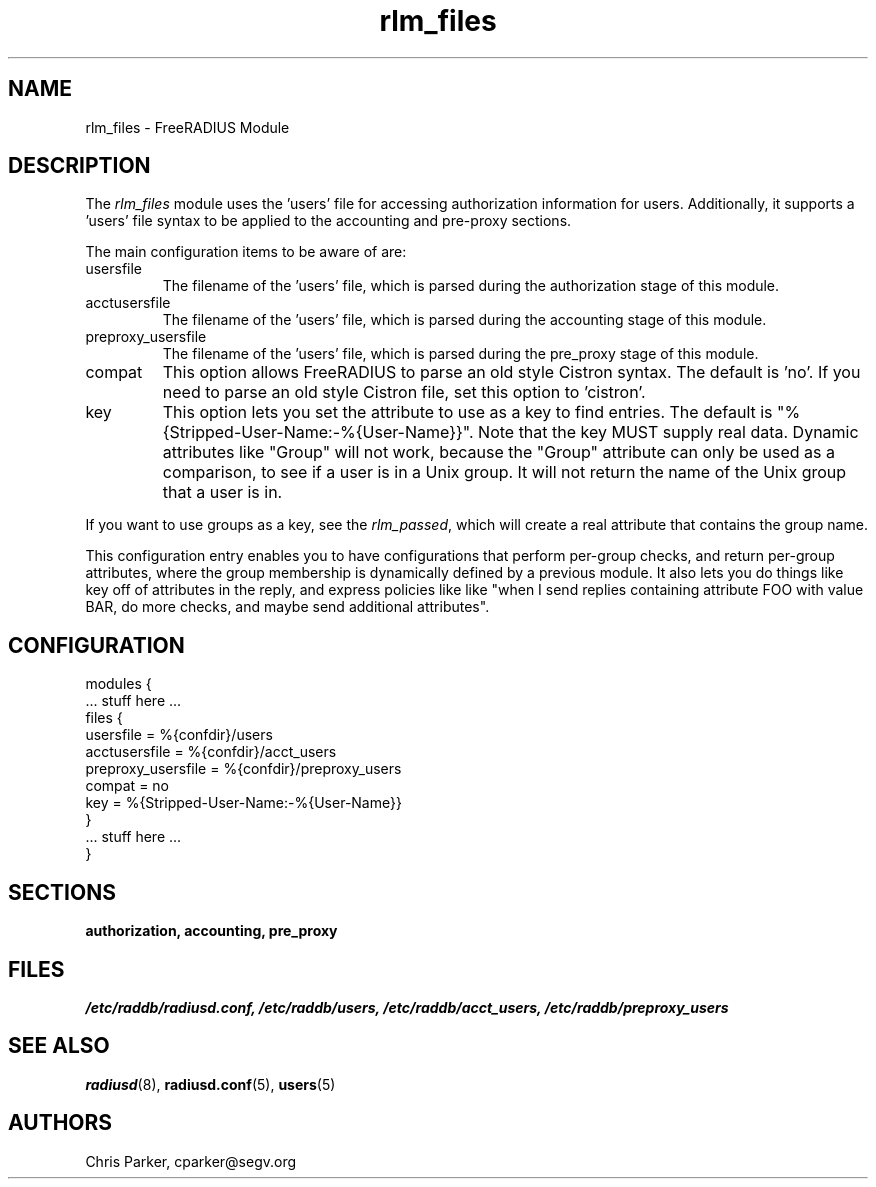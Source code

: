 .TH rlm_files 5 "5 February 2004" "" "FreeRADIUS Module"
.SH NAME
rlm_files \- FreeRADIUS Module
.SH DESCRIPTION
The \fIrlm_files\fP module uses the 'users' file for accessing
authorization information for users.  Additionally, it supports
a 'users' file syntax to be applied to the accounting and pre-proxy
sections.
.PP
The main configuration items to be aware of are:
.IP usersfile
The filename of the 'users' file, which is parsed during the
authorization stage of this module.
.IP acctusersfile
The filename of the 'users' file, which is parsed during the
accounting stage of this module.
.IP preproxy_usersfile
The filename of the 'users' file, which is parsed during the
pre_proxy stage of this module.
.IP compat
This option allows FreeRADIUS to parse an old style Cistron syntax.
The default is 'no'.  If you need to parse an old style Cistron
file, set this option to 'cistron'.
.IP key
This option lets you set the attribute to use as a key to find
entries.  The default is "%{Stripped-User-Name:-%{User-Name}}".  Note
that the key MUST supply real data.  Dynamic attributes like "Group"
will not work, because the "Group" attribute can only be used as a
comparison, to see if a user is in a Unix group.  It will not return
the name of the Unix group that a user is in.
.PP
If you want to use groups as a key, see the \fIrlm_passed\fP, which
will create a real attribute that contains the group name.
.PP
This configuration entry enables you to have configurations that
perform per-group checks, and return per-group attributes, where the
group membership is dynamically defined by a previous module.  It also
lets you do things like key off of attributes in the reply, and
express policies like like "when I send replies containing attribute
FOO with value BAR, do more checks, and maybe send additional
attributes".
.SH CONFIGURATION
.PP
.DS
modules {
  ... stuff here ...
.br
  files {
.br
    usersfile = %{confdir}/users
.br
    acctusersfile = %{confdir}/acct_users
.br
    preproxy_usersfile = %{confdir}/preproxy_users
.br
    compat = no
.br
    key = %{Stripped-User-Name:-%{User-Name}}
.br
  }
.br
  ... stuff here ...
.br
}
.DE
.PP
.SH SECTIONS
.BR authorization,
.BR accounting,
.BR pre_proxy
.PP
.SH FILES
.I /etc/raddb/radiusd.conf,
.I /etc/raddb/users,
.I /etc/raddb/acct_users,
.I /etc/raddb/preproxy_users
.PP
.SH "SEE ALSO"
.BR radiusd (8),
.BR radiusd.conf (5),
.BR users (5)
.SH AUTHORS
Chris Parker, cparker@segv.org
